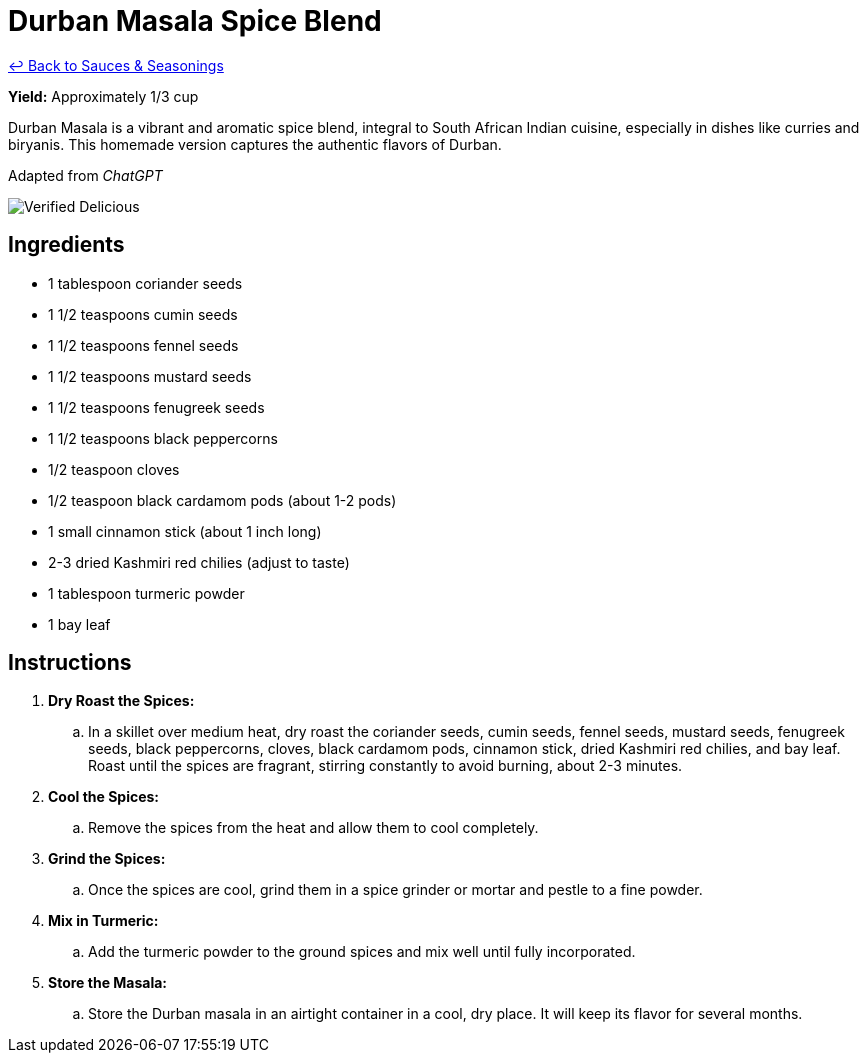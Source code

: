 = Durban Masala Spice Blend

link:./README.me[&larrhk; Back to Sauces &amp; Seasonings]

*Yield:* Approximately 1/3 cup

Durban Masala is a vibrant and aromatic spice blend, integral to South African Indian cuisine, especially in dishes like curries and biryanis. This homemade version captures the authentic flavors of Durban.

Adapted from _ChatGPT_

image::https://badgen.net/badge/verified/delicious/228B22[Verified Delicious]

== Ingredients
* 1 tablespoon coriander seeds
* 1 1/2 teaspoons cumin seeds
* 1 1/2 teaspoons fennel seeds
* 1 1/2 teaspoons mustard seeds
* 1 1/2 teaspoons fenugreek seeds
* 1 1/2 teaspoons black peppercorns
* 1/2 teaspoon cloves
* 1/2 teaspoon black cardamom pods (about 1-2 pods)
* 1 small cinnamon stick (about 1 inch long)
* 2-3 dried Kashmiri red chilies (adjust to taste)
* 1 tablespoon turmeric powder
* 1 bay leaf

== Instructions
. *Dry Roast the Spices:*
.. In a skillet over medium heat, dry roast the coriander seeds, cumin seeds, fennel seeds, mustard seeds, fenugreek seeds, black peppercorns, cloves, black cardamom pods, cinnamon stick, dried Kashmiri red chilies, and bay leaf. Roast until the spices are fragrant, stirring constantly to avoid burning, about 2-3 minutes.

. *Cool the Spices:*
.. Remove the spices from the heat and allow them to cool completely.

. *Grind the Spices:*
.. Once the spices are cool, grind them in a spice grinder or mortar and pestle to a fine powder.

. *Mix in Turmeric:*
.. Add the turmeric powder to the ground spices and mix well until fully incorporated.

. *Store the Masala:*
.. Store the Durban masala in an airtight container in a cool, dry place. It will keep its flavor for several months.
